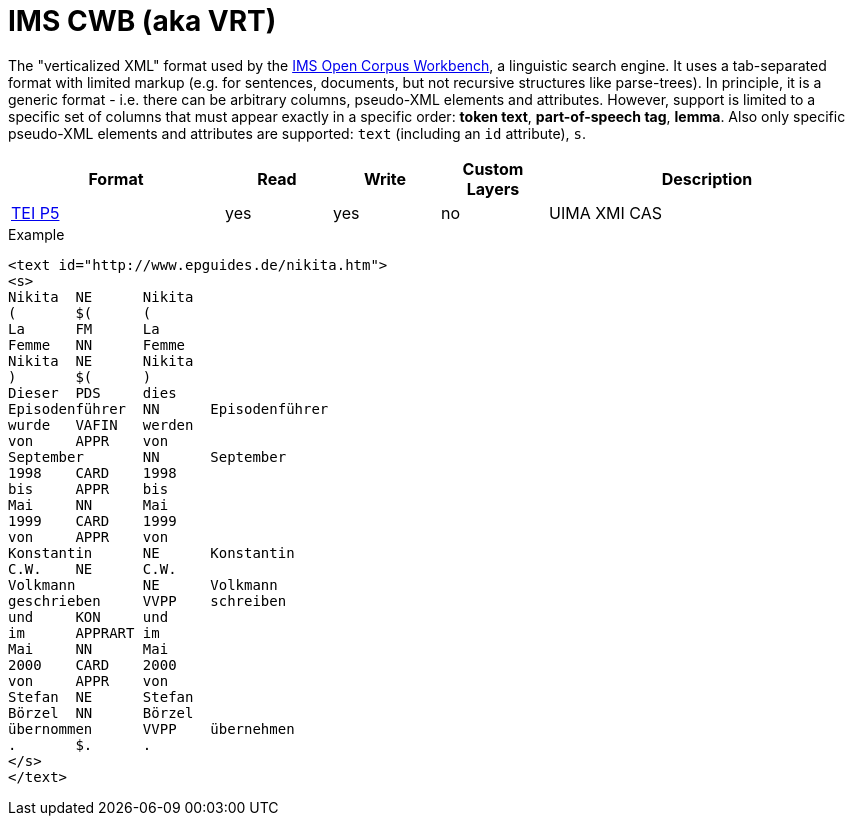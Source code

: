 // Copyright 2019
// Ubiquitous Knowledge Processing (UKP) Lab and FG Language Technology
// Technische Universität Darmstadt
// 
// Licensed under the Apache License, Version 2.0 (the "License");
// you may not use this file except in compliance with the License.
// You may obtain a copy of the License at
// 
// http://www.apache.org/licenses/LICENSE-2.0
// 
// Unless required by applicable law or agreed to in writing, software
// distributed under the License is distributed on an "AS IS" BASIS,
// WITHOUT WARRANTIES OR CONDITIONS OF ANY KIND, either express or implied.
// See the License for the specific language governing permissions and
// limitations under the License.

[[sect_formats_imscwb]]
= IMS CWB (aka VRT)

The "verticalized XML" format used by the link:http://cwb.sourceforge.net[IMS Open Corpus Workbench], a linguistic search engine. It uses a tab-separated format
with limited markup (e.g. for sentences, documents, but not recursive structures like
parse-trees). In principle, it is a generic format - i.e. there can be arbitrary columns, pseudo-XML elements and attributes. However, support is limited to a specific set of columns that must appear exactly in a specific order: *token text*, *part-of-speech tag*, *lemma*. Also only specific pseudo-XML elements and attributes are supported: `text` (including an `id` attribute), `s`.

[cols="2,1,1,1,3"]
|====
| Format | Read | Write | Custom Layers | Description

| link:https://www.tei-c.org/release/doc/tei-p5-doc/en/html/index.html[TEI P5]
| yes
| yes
| no
| UIMA XMI CAS
|====

.Example
[source,text]
----
<text id="http://www.epguides.de/nikita.htm">
<s>
Nikita	NE	Nikita
(	$(	(
La	FM	La
Femme	NN	Femme
Nikita	NE	Nikita
)	$(	)
Dieser	PDS	dies
Episodenführer	NN	Episodenführer
wurde	VAFIN	werden
von	APPR	von
September	NN	September
1998	CARD	1998
bis	APPR	bis
Mai	NN	Mai
1999	CARD	1999
von	APPR	von
Konstantin	NE	Konstantin
C.W.	NE	C.W.
Volkmann	NE	Volkmann
geschrieben	VVPP	schreiben
und	KON	und
im	APPRART	im
Mai	NN	Mai
2000	CARD	2000
von	APPR	von
Stefan	NE	Stefan
Börzel	NN	Börzel
übernommen	VVPP	übernehmen
.	$.	.
</s>
</text>
----

